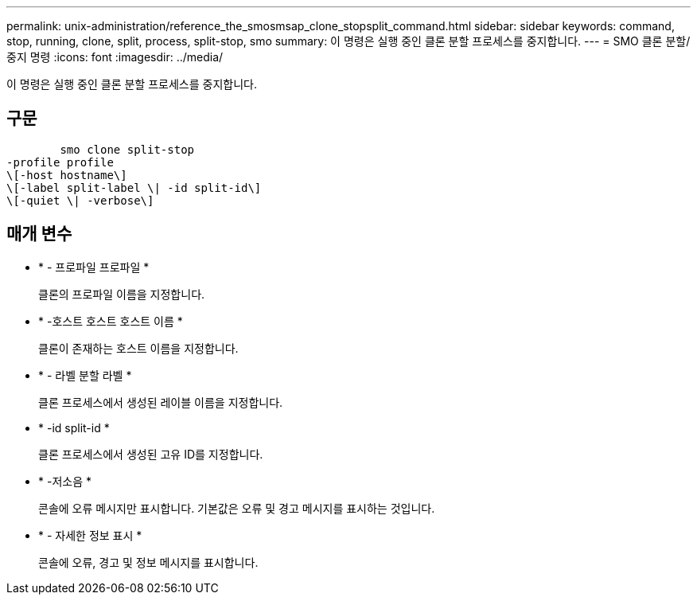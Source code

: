 ---
permalink: unix-administration/reference_the_smosmsap_clone_stopsplit_command.html 
sidebar: sidebar 
keywords: command, stop, running, clone, split, process, split-stop, smo 
summary: 이 명령은 실행 중인 클론 분할 프로세스를 중지합니다. 
---
= SMO 클론 분할/중지 명령
:icons: font
:imagesdir: ../media/


[role="lead"]
이 명령은 실행 중인 클론 분할 프로세스를 중지합니다.



== 구문

[listing]
----

        smo clone split-stop
-profile profile
\[-host hostname\]
\[-label split-label \| -id split-id\]
\[-quiet \| -verbose\]
----


== 매개 변수

* * - 프로파일 프로파일 *
+
클론의 프로파일 이름을 지정합니다.

* * -호스트 호스트 호스트 이름 *
+
클론이 존재하는 호스트 이름을 지정합니다.

* * - 라벨 분할 라벨 *
+
클론 프로세스에서 생성된 레이블 이름을 지정합니다.

* * -id split-id *
+
클론 프로세스에서 생성된 고유 ID를 지정합니다.

* * -저소음 *
+
콘솔에 오류 메시지만 표시합니다. 기본값은 오류 및 경고 메시지를 표시하는 것입니다.

* * - 자세한 정보 표시 *
+
콘솔에 오류, 경고 및 정보 메시지를 표시합니다.


